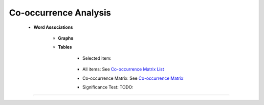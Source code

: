 Co-occurrence Analysis
^^^^^^^^^^^^^^^^^^^^^^^^^^^^^^^^^^^^^^^^^^^^^^^^^^^^^^^^^^^^^^^^^

    * **Word Associations**

        * **Graphs**
        
        * **Tables**

            * Selected item: 

                .. toctree::
                        items_associations_for_a_item

            * All items: See `Co-occurrence Matrix List <co_occ_matrix_list.html>`__
            
            * Co-occurrence Matrix: See `Co-occurrence Matrix <co_occ_matrix_list.html>`__

            * Significance Test: TODO:






----
----
----


    .. toctree::
        :maxdepth: 1

        co_occurrence_svd_mds_map


    .. toctree::
        :maxdepth: 1

        co_occurrence_matrix_cluster_mds_map
        co_occurrence_matrix_cluster_tsne_map
        co_occurrence_matrix_manifold



    .. toctree::
        :maxdepth: 1

        topics_comparison_chart
        topics_comparison_network

        
    .. toctree::
        :maxdepth: 1

        ego_graph
        ego_network


    .. toctree::
        :maxdepth: 1

        abstract_concordances
        keyword_concordances
